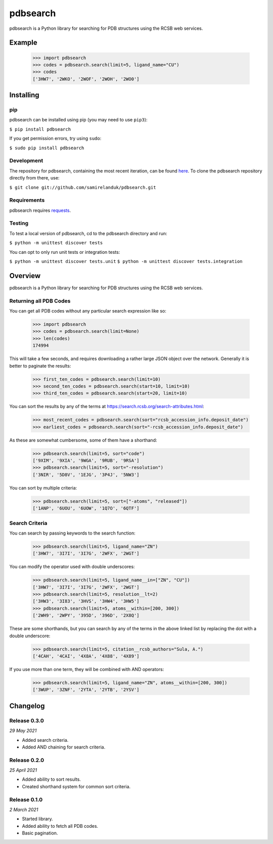pdbsearch
=========

|travis| |coveralls| |pypi| |version| |commit|

.. |travis| image:: https://api.travis-ci.org/samirelanduk/pdbsearch.svg?branch=master
  :target: https://travis-ci.org/samirelanduk/pdbsearch/

.. |coveralls| image:: https://coveralls.io/repos/github/samirelanduk/pdbsearch/badge.svg?branch=master
  :target: https://coveralls.io/github/samirelanduk/pdbsearch/

.. |pypi| image:: https://img.shields.io/pypi/pyversions/pdbsearch.svg
  :target: https://pypi.org/project/pdbsearch/

.. |version| image:: https://img.shields.io/pypi/v/pdbsearch.svg
  :target: https://pypi.org/project/pdbsearch/

.. |commit| image:: https://img.shields.io/github/last-commit/samirelanduk/pdbsearch/master.svg
  :target: https://github.com/samirelanduk/pdbsearch/tree/master/


pdbsearch is a Python library for searching for PDB structures using the
RCSB web services.

Example
-------

    >>> import pdbsearch
    >>> codes = pdbsearch.search(limit=5, ligand_name="CU")
    >>> codes
    ['3HW7', '2WKO', '2WOF', '2WOH', '2WO0']



Installing
----------

pip
~~~

pdbsearch can be installed using pip (you may need to use ``pip3``):

``$ pip install pdbsearch``

If you get permission errors, try using ``sudo``:

``$ sudo pip install pdbsearch``


Development
~~~~~~~~~~~

The repository for pdbsearch, containing the most recent iteration, can be
found `here <http://github.com/samirelanduk/pdbsearch/>`_. To clone the
pdbsearch repository directly from there, use:

``$ git clone git://github.com/samirelanduk/pdbsearch.git``


Requirements
~~~~~~~~~~~~

pdbsearch requires `requests <http://docs.python-requests.org/>`_.


Testing
~~~~~~~

To test a local version of pdbsearch, cd to the pdbsearch directory and run:

``$ python -m unittest discover tests``

You can opt to only run unit tests or integration tests:

``$ python -m unittest discover tests.unit``
``$ python -m unittest discover tests.integration``


Overview
--------

pdbsearch is a Python library for searching for PDB structures using the
RCSB web services.

Returning all PDB Codes
~~~~~~~~~~~~~~~~~~~~~~~

You can get all PDB codes without any particular search expression like so:

    >>> import pdbsearch
    >>> codes = pdbsearch.search(limit=None)
    >>> len(codes)
    174994

This will take a few seconds, and requires downloading a rather large JSON
object over the network. Generally it is better to paginate the results:

    >>> first_ten_codes = pdbsearch.search(limit=10)
    >>> second_ten_codes = pdbsearch.search(start=10, limit=10)
    >>> third_ten_codes = pdbsearch.search(start=20, limit=10)

You can sort the results by any of the terms at
`<https://search.rcsb.org/search-attributes.html>`_:

    >>> most_recent_codes = pdbsearch.search(sort="rcsb_accession_info.deposit_date")
    >>> earliest_codes = pdbsearch.search(sort="-rcsb_accession_info.deposit_date")

As these are somewhat cumbersome, some of them have a shorthand:

    >>> pdbsearch.search(limit=5, sort="code")
    ['9XIM', '9XIA', '9WGA', '9RUB', '9RSA']
    >>> pdbsearch.search(limit=5, sort="-resolution")
    ['3NIR', '5D8V', '1EJG', '3P4J', '5NW3']

You can sort by multiple criteria:

    >>> pdbsearch.search(limit=5, sort=["-atoms", "released"])
    ['1ANP', '6UOU', '6UOW', '1Q7O', '6QTF']

Search Criteria
~~~~~~~~~~~~~~~

You can search by passing keywords to the search function:

    >>> pdbsearch.search(limit=5, ligand_name="ZN")
    ['3HW7', '3I7I', '3I7G', '2WFX', '2WGT']

You can modify the operator used with double underscores:

    >>> pdbsearch.search(limit=5, ligand_name__in=["ZN", "CU"])
    ['3HW7', '3I7I', '3I7G', '2WFX', '2WGT']
    >>> pdbsearch.search(limit=5, resolution__lt=2)
    ['3HW3', '3I83', '3HVS', '3HW4', '3HW5']
    >>> pdbsearch.search(limit=5, atoms__within=[200, 300])
    ['2WH9', '2WPY', '395D', '396D', '2X8Q']

These are some shorthands, but you can search by any of the terms in the above
linked list by replacing the dot with a double underscore:

    >>> pdbsearch.search(limit=5, citation__rcsb_authors="Sula, A.")
    ['4CAH', '4CAI', '4X8A', '4X88', '4X89']

If you use more than one term, they will be combined with AND operators:

    >>> pdbsearch.search(limit=5, ligand_name="ZN", atoms__within=[200, 300])
    ['3WUP', '3ZNF', '2YTA', '2YTB', '2YSV']

Changelog
---------

Release 0.3.0
~~~~~~~~~~~~~

`29 May 2021`

* Added search criteria.
* Added AND chaining for search criteria.


Release 0.2.0
~~~~~~~~~~~~~

`25 April 2021`

* Added ability to sort results.
* Created shorthand system for common sort criteria.


Release 0.1.0
~~~~~~~~~~~~~

`2 March 2021`

* Started library.
* Added ability to fetch all PDB codes.
* Basic pagination.